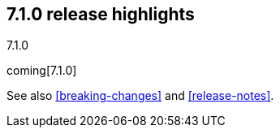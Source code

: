 [[release-highlights-7.1.0]]
== 7.1.0 release highlights
++++
<titleabbrev>7.1.0</titleabbrev>
++++

coming[7.1.0]

See also <<breaking-changes>> and <<release-notes>>.

//NOTE: The notable-highlights tagged regions are re-used in the
//Installation and Upgrade Guide

// tag::notable-highlights[]

// end::notable-highlights[]